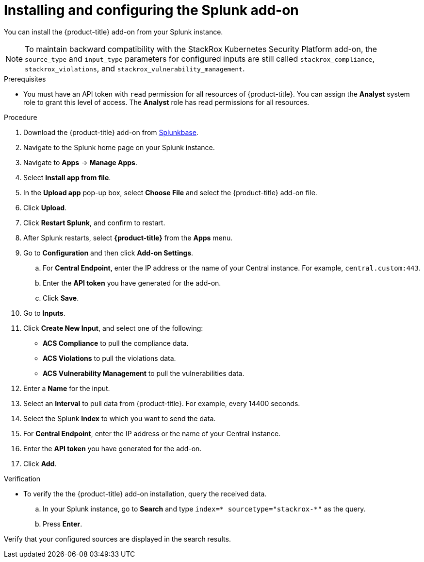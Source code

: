 // Module included in the following assemblies:
//
// * integration/integrate-with-splunk.adoc
:_content-type: PROCEDURE
[id="install-and-configure-the-splunk-add-on_{context}"]
= Installing and configuring the Splunk add-on

You can install the {product-title} add-on from your Splunk instance.

[NOTE]
====
To maintain backward compatibility with the StackRox Kubernetes Security Platform add-on, the `source_type` and `input_type` parameters for configured inputs are still called `stackrox_compliance`, `stackrox_violations`, and `stackrox_vulnerability_management`.
====

.Prerequisites
* You must have an API token with `read` permission for all resources of {product-title}. You can assign the *Analyst* system role to grant this level of access. The *Analyst* role has read permissions for all resources.

.Procedure
. Download the {product-title} add-on from link:https://splunkbase.splunk.com/app/5315/[Splunkbase].
. Navigate to the Splunk home page on your Splunk instance.
. Navigate to *Apps* -> *Manage Apps*.
. Select *Install app from file*.
. In the *Upload app* pop-up box, select *Choose File* and select the {product-title} add-on file.
. Click *Upload*.
. Click *Restart Splunk*, and confirm to restart.
. After Splunk restarts, select *{product-title}* from the *Apps* menu.
. Go to *Configuration* and then click *Add-on Settings*.
.. For *Central Endpoint*, enter the IP address or the name of your Central instance. For example, `central.custom:443`.
.. Enter the *API token* you have generated for the add-on.
.. Click *Save*.
. Go to *Inputs*.
. Click *Create New Input*, and select one of the following:
** *ACS Compliance* to pull the compliance data.
** *ACS Violations* to pull the violations data.
** *ACS Vulnerability Management* to pull the vulnerabilities data.
. Enter a *Name* for the input.
. Select an *Interval* to pull data from {product-title}.
For example, every 14400 seconds.
. Select the Splunk *Index* to which you want to send the data.
. For *Central Endpoint*, enter the IP address or the name of your Central instance.
. Enter the *API token* you have generated for the add-on.
. Click *Add*.


.Verification
* To verify the the {product-title} add-on installation, query the received data.
.. In your Splunk instance, go to *Search* and type `index=* sourcetype="stackrox-*"` as the query.
.. Press *Enter*.

Verify that your configured sources are displayed in the search results.

